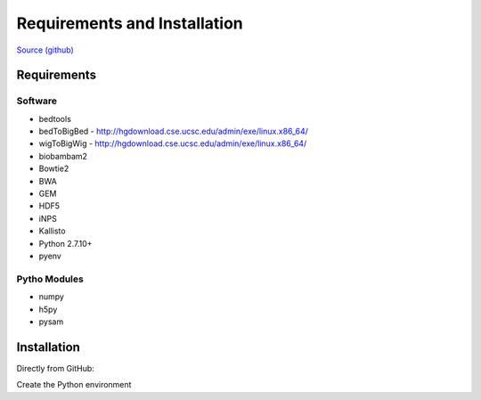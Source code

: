 Requirements and Installation
=============================

`Source (github) <https://github.com/Multiscale-Genomics/mg-process-fastq>`_

Requirements
------------

Software
^^^^^^^^

- bedtools
- bedToBigBed - http://hgdownload.cse.ucsc.edu/admin/exe/linux.x86_64/
- wigToBigWig - http://hgdownload.cse.ucsc.edu/admin/exe/linux.x86_64/
- biobambam2
- Bowtie2
- BWA
- GEM
- HDF5
- iNPS
- Kallisto
- Python 2.7.10+
- pyenv

Pytho Modules
^^^^^^^^^^^^^

- numpy
- h5py
- pysam

Installation
------------

Directly from GitHub:

.. code-block:: none
   :linenos:
   
   git clone https://github.com/Multiscale-Genomics/mg-process-fastq.git
   
   cd mg-process-fastq

Create the Python environment

.. code-block:: none
   :linenos:
   
   pyenv-virtualenv 2.7.10 mg-process-fastq
   pip install --editable .
   
   
